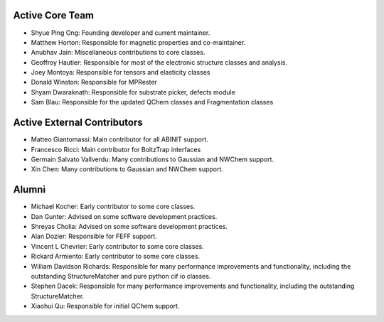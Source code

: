 Active Core Team
================

* Shyue Ping Ong: Founding developer and current maintainer.
* Matthew Horton: Responsible for magnetic properties and co-maintainer.
* Anubhav Jain: Miscellaneous contributions to core classes.
* Geoffroy Hautier: Responsible for most of the electronic structure classes
  and analysis.
* Joey Montoya: Responsible for tensors and elasticity classes
* Donald Winston: Responsible for MPRester
* Shyam Dwaraknath: Responsible for substrate picker, defects module
* Sam Blau: Responsible for the updated QChem classes and Fragmentation classes

Active External Contributors
============================

* Matteo Giantomassi: Main contributor for all ABINIT support.
* Francesco Ricci: Main contributor for BoltzTrap interfaces
* Germain Salvato Vallverdu: Many contributions to Gaussian and NWChem support.
* Xin Chen: Many contributions to Gaussian and NWChem support.

Alumni
======

* Michael Kocher: Early contributor to some core classes.
* Dan Gunter: Advised on some software development practices.
* Shreyas Cholia: Advised on some software development practices.
* Alan Dozier: Responsible for FEFF support.
* Vincent L Chevrier: Early contributor to some core classes.
* Rickard Armiento: Early contributor to some core classes.
* William Davidson Richards: Responsible for many performance improvements and
  functionality, including the outstanding StructureMatcher and pure python cif
  io classes.
* Stephen Dacek: Responsible for many performance improvements and
  functionality, including the outstanding StructureMatcher.
* Xiaohui Qu: Responsible for initial QChem support.
